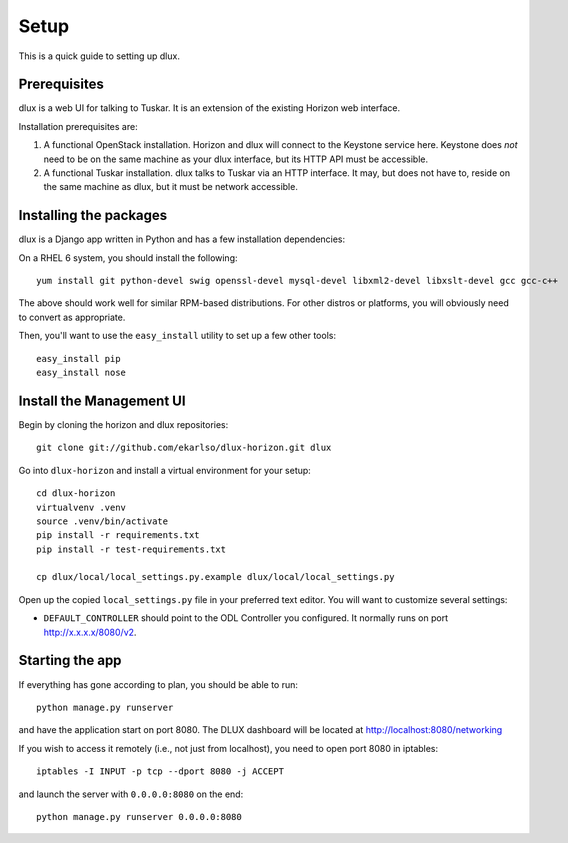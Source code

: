 Setup
=====

This is a quick guide to setting up dlux.

Prerequisites
-------------

dlux is a web UI for talking to Tuskar. It is an extension of the
existing Horizon web interface.

Installation prerequisites are:

1. A functional OpenStack installation. Horizon and dlux will
   connect to the Keystone service here. Keystone does *not* need to be
   on the same machine as your dlux interface, but its HTTP API
   must be accessible.
2. A functional Tuskar installation. dlux talks to Tuskar via an
   HTTP interface. It may, but does not have to, reside on the same
   machine as dlux, but it must be network accessible.

Installing the packages
-----------------------

dlux is a Django app written in Python and has a few installation
dependencies:

On a RHEL 6 system, you should install the following:

::

    yum install git python-devel swig openssl-devel mysql-devel libxml2-devel libxslt-devel gcc gcc-c++

The above should work well for similar RPM-based distributions. For
other distros or platforms, you will obviously need to convert as
appropriate.

Then, you'll want to use the ``easy_install`` utility to set up a few
other tools:

::

    easy_install pip
    easy_install nose

Install the Management UI
-------------------------

Begin by cloning the horizon and dlux repositories:

::

    git clone git://github.com/ekarlso/dlux-horizon.git dlux

Go into ``dlux-horizon`` and install a virtual environment for your setup::

    cd dlux-horizon
    virtualvenv .venv
    source .venv/bin/activate
    pip install -r requirements.txt
    pip install -r test-requirements.txt

    cp dlux/local/local_settings.py.example dlux/local/local_settings.py

Open up the copied ``local_settings.py`` file in your preferred text
editor. You will want to customize several settings:

-  ``DEFAULT_CONTROLLER`` should point to the ODL Controller you
   configured. It normally runs on port http://x.x.x.x/8080/v2.

Starting the app
----------------

If everything has gone according to plan, you should be able to run:

::

    python manage.py runserver

and have the application start on port 8080. The DLUX dashboard will
be located at http://localhost:8080/networking

If you wish to access it remotely (i.e., not just from localhost), you
need to open port 8080 in iptables:

::

    iptables -I INPUT -p tcp --dport 8080 -j ACCEPT

and launch the server with ``0.0.0.0:8080`` on the end:

::

    python manage.py runserver 0.0.0.0:8080
